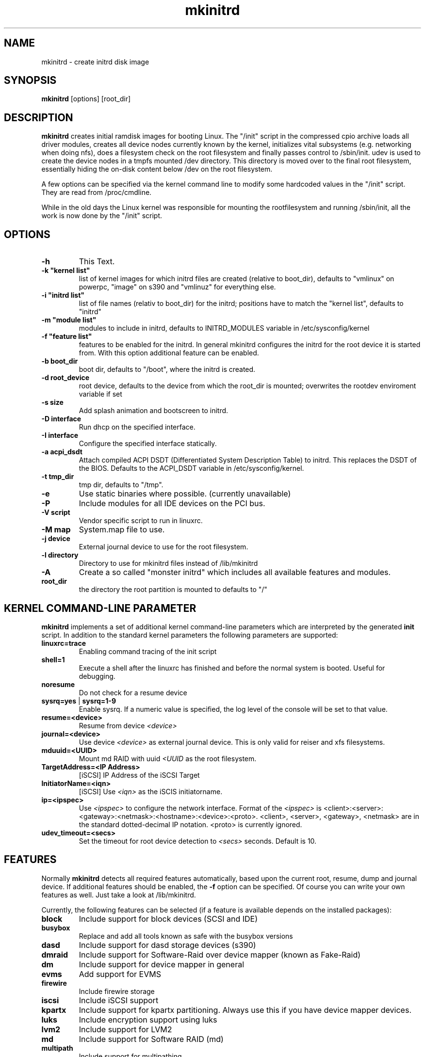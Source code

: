 .\" Copyright (C) 2003 SuSE Linux AG
.\"$Id: mkinitrd.8,v 1.21 2006/11/07 16:38:33 bwalle Exp $
.TH mkinitrd 8
.SH NAME
mkinitrd \- create initrd disk image
.SH SYNOPSIS
\fBmkinitrd\fR [options] [root_dir]
.SH DESCRIPTION
\fBmkinitrd\fR creates initial ramdisk images for booting Linux.
The "/init" script in the compressed cpio archive loads all driver modules,
creates all device nodes currently known by the kernel, initializes
vital subsystems (e.g. networking when doing nfs), does a filesystem check
on the root filesystem and finally passes control to /sbin/init.
udev is used to create the device nodes in a tmpfs mounted /dev directory.
This directory is moved over to the final root filesystem, essentially hiding the 
on-disk content below /dev on the root filesystem.

A few options can be specified via the kernel command line to modify some hardcoded
values in the "/init" script. They are read from /proc/cmdline.

While in the old days the Linux kernel was responsible for mounting the rootfilesystem
and running /sbin/init, all the work is now done by the "/init" script.

.SH OPTIONS
.TP
\fB-h\fR
This Text.
.TP
\fB-k  "kernel list"\fR
list of kernel images for which initrd files are created (relative to
boot_dir), defaults to "vmlinux" on powerpc, "image" on s390 and "vmlinuz" for everything else.
.TP
\fB-i "initrd list"\fR 
list of file names (relativ to boot_dir) for the initrd; positions have to
match the "kernel list",  defaults to "initrd"
.TP
\fB-m "module list"\fR 
modules to include in initrd, defaults to INITRD_MODULES variable in
/etc/sysconfig/kernel 
.TP
\fB-f "feature list"\fR 
features to be enabled for the initrd. In general mkinitrd configures
the initrd for the root device it is started from. With this option
additional feature can be enabled.
.TP
\fB-b boot_dir\fR
boot dir, defaults to "/boot", where the initrd is created.
.TP
\fB-d root_device\fR
root device, defaults to the device from which the root_dir is mounted; 
overwrites the rootdev enviroment variable if set
.TP
\fB-s size\fR       
Add splash animation and bootscreen to initrd.
.TP
\fB-D interface\fR
Run dhcp on the specified interface.
.TP
\fB-I interface\fR
Configure the specified interface statically.
.TP
\fB-a acpi_dsdt\fR
Attach compiled ACPI DSDT (Differentiated System Description Table)
to initrd. This replaces the DSDT of the BIOS. Defaults to the ACPI_DSDT
variable in /etc/sysconfig/kernel.
.TP
\fB-t tmp_dir\fR 
tmp dir, defaults to "/tmp".
.TP
\fB-e\fR
Use static binaries where possible. (currently unavailable)
.TP
\fB-P\fR
Include modules for all IDE devices on the PCI bus.
.TP
\fB-V script\fR
Vendor specific script to run in linuxrc.
.TP
\fB-M map\fR
System.map file to use.
.TP
\fB-j device\fR
External journal device to use for the root filesystem.
.TP
\fB-l directory\fR
Directory to use for mkinitrd files instead of /lib/mkinitrd
.TP
\fB-A\fR
Create a so called "monster initrd" which includes all available features and modules.
.TP
\fBroot_dir\fR
the directory the root partition is mounted to defaults to "/"

.SH KERNEL COMMAND-LINE PARAMETER
\fBmkinitrd\fR implements a set of additional kernel command-line
parameters which are interpreted by the generated \fBinit\fR script.
In addition to the standard kernel parameters the following parameters
are supported:
.TP
\fBlinuxrc=trace\fR
Enabling command tracing of the init script
.TP
\fBshell=1\fR
Execute a shell after the linuxrc has finished and before the normal system is
booted. Useful for debugging.
.TP
\fBnoresume\fR
Do not check for a resume device
.TP
\fBsysrq=yes\fR | \fBsysrq=1-9\fR
Enable sysrq. If a numeric value is specified, the log level of the console
will be set to that value.
.TP
\fBresume=<device>\fR
Resume from device \fI<device>\fR
.TP
\fBjournal=<device>\fR
Use device \fI<device>\fR as external journal device.
This is only valid for reiser and xfs filesystems.
.TP
\fBmduuid=<UUID>\fR
Mount md RAID with uuid \fI<UUID\fR as the root filesystem.
.TP
\fBTargetAddress=<IP Address>\fR
[iSCSI] IP Address of the iSCSI Target
.TP
\fBInitiatorName=<iqn>\fR
[iSCSI] Use \fI<iqn>\fR as the iSCIS initiatorname.
.TP
\fBip=<ipspec>\fR
Use \fI<ipspec>\fR to configure the network interface. Format of the
\fI<ipspec>\fR is
<client>:<server>:<gateway>:<netmask>:<hostname>:<device>:<proto>.
<client>, <server>, <gateway>, <netmask> are in the standard
dotted-decimal IP notation. <proto> is currently ignored.
.TP
\fBudev_timeout=<secs>\fR
Set the timeout for root device detection to \fI<secs>\fR
seconds. Default is 10.

.SH FEATURES
Normally \fBmkinitrd\fR detects all required features automatically,
based upon the current root, resume, dump and journal device. 
If additional features should be enabled, the \fB-f\fR option can be specified.
Of course you can write your own features as well. Just take a look
at /lib/mkinitrd.

Currently, the following features can be selected (if a feature is
available depends on the installed packages):
.TP
\fBblock\fR
Include support for block devices (SCSI and IDE)
.TP
\fBbusybox\fR
Replace and add all tools known as safe with the busybox versions
.TP
\fBdasd\fR
Include support for dasd storage devices (s390)
.TP
\fBdmraid\fR
Include support for Software-Raid over device mapper (known as Fake-Raid)
.TP
\fBdm\fR
Include support for device mapper in general
.TP
\fBevms\fR
Add support for EVMS
.TP
\fBfirewire\fR
Include firewire storage
.TP
\fBiscsi\fR
Include iSCSI support
.TP
\fBkpartx\fR
Include support for kpartx partitioning. Always use this if you have
device mapper devices.
.TP
\fBluks\fR
Include encryption support using luks
.TP
\fBlvm2\fR
Include support for LVM2
.TP
\fBmd\fR
Include support for Software RAID (md)
.TP
\fBmultipath\fR
Include support for multipathing
.TP
\fBnetconsole\fR
Include support for debugging using netconsole
.TP
\fBnetwork\fR
Include networking support
.TP
\fBnfs\fR
Include support for nfs(-root)
.TP
\fBresume.kernel\fR
Include resume support using the kernel resume code
.TP
\fBresume.userspace\fR
Include resume support using the userspace program
.TP
\fBusb\fR
Include USB-support (keyboard and storage)
.TP
\fBvendor\fR
Include vendor script support
.TP
\fBzfcp\fR
Include support for zfcp storage devices (s390)

.SH Using NFS as root filesystem
To configure an initrd for an NFS client, specify these options to add nfs and network driver support into the initrd:
.TP
mkinitrd \fB-f nfs -D eth0\fR
This will add the required kernel modules and a dhcp client to the initrd, which will try to get an IP address via eth0.
Boot the NFS client with these additional command line options to mount the server: \fBnfsroot=1.2.3.4:/exported/directory\fR

.TP
mkinitrd \fB-f nfs -I eth0\fR
This will add the required kernel modules to the initrd, a static IP address must be specified on the kernel cmdline.
Boot the NFS client with the
.I nfsroot
parameter as specified above to mount the server and the additional
parameter
.B ip=1.2.3.42:1.2.3.4:1.2.3.1:255.255.255.0:hostname:eth0:none
to configure the network interface.
See the ip= description above for details about the ip= option.
.TP
mkinitrd 
Due to the new autodetection in mkinitrd it should suffice if the /-entry in /etc/fstab is an nfs target. The network device which will be used should have \fBSTARTMODE\fR set to \fBnfsroot\fR

.SH RECOVERY
What should you do if the initrd is broken and you want to fix it using a chroot?
I assume /mnt is your target root and /boot is mounted inside.

.RS 7
1. mount --bind /dev /mnt/dev
.RS 0
2. chroot /mnt
.RS 0
3. mount /proc
.RS 0
4. mount /sys
.RS 0
5. mkinitrd
.RS -7

.SH ENVIRONMENT VARIABLES
You can specify the root device via the environment variable rootdev (e.g.
"rootdev=/dev/hda mkinitrd").
.BR 
.SH AUTHOR
Steffen Winterfeldt <snwint@suse.de>, Susanne Oberhauser
<froh@suse.de>, Andreas Gruenbacher <agruen@suse.de>, Hannes Reinecke
<hare@suse.de>, Alexander Graf <agraf@suse.de>
.BR 
